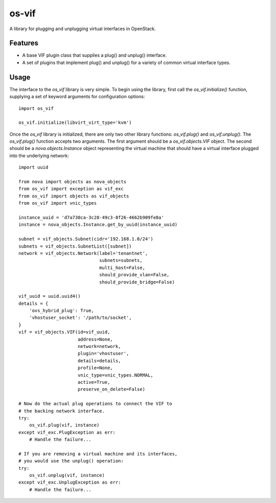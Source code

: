 ======
os-vif
======

A library for plugging and unplugging virtual interfaces in OpenStack.

Features
--------

* A base VIF plugin class that supplies a plug() and unplug() interface.
* A set of plugins that implement plug() and unplug() for a variety
  of common virtual interface types.

Usage
-----

The interface to the `os_vif` library is very simple. To begin using the
library, first call the `os_vif.initialize()` function, supplying a set of
keyword arguments for configuration options::

    import os_vif

    os_vif.initialize(libvirt_virt_type='kvm')

Once the `os_vif` library is initialized, there are only two other library
functions: `os_vif.plug()` and `os_vif.unplug()`. The `os_vif.plug()` function
accepts two arguments. The first argument should be a `os_vif.objects.VIF`
object. The second should be a `nova.objects.Instance` object representing
the virtual machine that should have a virtual interface plugged into the
underlying network::

    import uuid

    from nova import objects as nova_objects
    from os_vif import exception as vif_exc
    from os_vif import objects as vif_objects
    from os_vif import vnic_types

    instance_uuid = 'd7a730ca-3c28-49c3-8f26-4662b909fe8a'
    instance = nova_objects.Instance.get_by_uuid(instance_uuid)

    subnet = vif_objects.Subnet(cidr='192.168.1.0/24')
    subnets = vif_objects.SubnetList([subnet])
    network = vif_objects.Network(label='tenantnet',
                                  subnets=subnets,
                                  multi_host=False,
                                  should_provide_vlan=False,
                                  should_provide_bridge=False)

    vif_uuid = uuid.uuid4()
    details = {
        'ovs_hybrid_plug': True,
        'vhostuser_socket': '/path/to/socket',
    }
    vif = vif_objects.VIF(id=vif_uuid,
                          address=None,
                          network=network,
                          plugin='vhostuser',
                          details=details,
                          profile=None,
                          vnic_type=vnic_types.NORMAL,
                          active=True,
                          preserve_on_delete=False)

    # Now do the actual plug operations to connect the VIF to
    # the backing network interface.
    try:
        os_vif.plug(vif, instance)
    except vif_exc.PlugException as err:
        # Handle the failure...

    # If you are removing a virtual machine and its interfaces,
    # you would use the unplug() operation:
    try:
        os_vif.unplug(vif, instance)
    except vif_exc.UnplugException as err:
        # Handle the failure...
